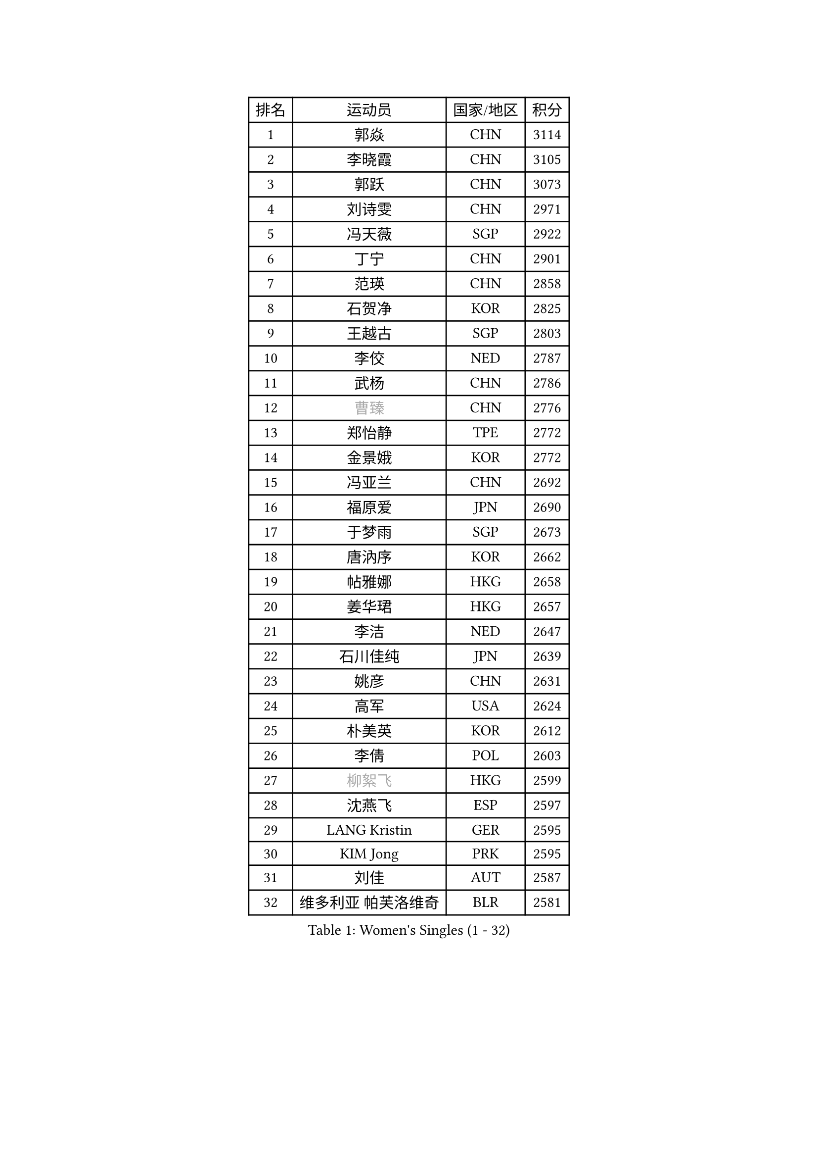 
#set text(font: ("Courier New", "NSimSun"))
#figure(
  caption: "Women's Singles (1 - 32)",
    table(
      columns: 4,
      [排名], [运动员], [国家/地区], [积分],
      [1], [郭焱], [CHN], [3114],
      [2], [李晓霞], [CHN], [3105],
      [3], [郭跃], [CHN], [3073],
      [4], [刘诗雯], [CHN], [2971],
      [5], [冯天薇], [SGP], [2922],
      [6], [丁宁], [CHN], [2901],
      [7], [范瑛], [CHN], [2858],
      [8], [石贺净], [KOR], [2825],
      [9], [王越古], [SGP], [2803],
      [10], [李佼], [NED], [2787],
      [11], [武杨], [CHN], [2786],
      [12], [#text(gray, "曹臻")], [CHN], [2776],
      [13], [郑怡静], [TPE], [2772],
      [14], [金景娥], [KOR], [2772],
      [15], [冯亚兰], [CHN], [2692],
      [16], [福原爱], [JPN], [2690],
      [17], [于梦雨], [SGP], [2673],
      [18], [唐汭序], [KOR], [2662],
      [19], [帖雅娜], [HKG], [2658],
      [20], [姜华珺], [HKG], [2657],
      [21], [李洁], [NED], [2647],
      [22], [石川佳纯], [JPN], [2639],
      [23], [姚彦], [CHN], [2631],
      [24], [高军], [USA], [2624],
      [25], [朴美英], [KOR], [2612],
      [26], [李倩], [POL], [2603],
      [27], [#text(gray, "柳絮飞")], [HKG], [2599],
      [28], [沈燕飞], [ESP], [2597],
      [29], [LANG Kristin], [GER], [2595],
      [30], [KIM Jong], [PRK], [2595],
      [31], [刘佳], [AUT], [2587],
      [32], [维多利亚 帕芙洛维奇], [BLR], [2581],
    )
  )#pagebreak()

#set text(font: ("Courier New", "NSimSun"))
#figure(
  caption: "Women's Singles (33 - 64)",
    table(
      columns: 4,
      [排名], [运动员], [国家/地区], [积分],
      [33], [POTA Georgina], [HUN], [2573],
      [34], [SUN Beibei], [SGP], [2573],
      [35], [朱雨玲], [MAC], [2569],
      [36], [李佳薇], [SGP], [2565],
      [37], [平野早矢香], [JPN], [2565],
      [38], [倪夏莲], [LUX], [2560],
      [39], [伊丽莎白 萨玛拉], [ROU], [2560],
      [40], [MONTEIRO DODEAN Daniela], [ROU], [2551],
      [41], [石垣优香], [JPN], [2550],
      [42], [侯美玲], [TUR], [2549],
      [43], [PASKAUSKIENE Ruta], [LTU], [2536],
      [44], [TIKHOMIROVA Anna], [RUS], [2521],
      [45], [ZHU Fang], [ESP], [2517],
      [46], [吴佳多], [GER], [2513],
      [47], [常晨晨], [CHN], [2510],
      [48], [HUANG Yi-Hua], [TPE], [2507],
      [49], [KANG Misoon], [KOR], [2502],
      [50], [TODOROVIC Andrea], [SRB], [2495],
      [51], [FEHER Gabriela], [SRB], [2487],
      [52], [#text(gray, "彭陆洋")], [CHN], [2487],
      [53], [文炫晶], [KOR], [2482],
      [54], [LEE Eunhee], [KOR], [2478],
      [55], [若宫三纱子], [JPN], [2477],
      [56], [CHOI Moonyoung], [KOR], [2473],
      [57], [IVANCAN Irene], [GER], [2470],
      [58], [LI Qiangbing], [AUT], [2467],
      [59], [福冈春菜], [JPN], [2465],
      [60], [张瑞], [HKG], [2462],
      [61], [WANG Chen], [CHN], [2453],
      [62], [AMBRUS Krisztina], [HUN], [2451],
      [63], [KIM Hye Song], [PRK], [2450],
      [64], [#text(gray, "林菱")], [HKG], [2445],
    )
  )#pagebreak()

#set text(font: ("Courier New", "NSimSun"))
#figure(
  caption: "Women's Singles (65 - 96)",
    table(
      columns: 4,
      [排名], [运动员], [国家/地区], [积分],
      [65], [WU Xue], [DOM], [2438],
      [66], [李晓丹], [CHN], [2434],
      [67], [STEFANOVA Nikoleta], [ITA], [2431],
      [68], [ODOROVA Eva], [SVK], [2430],
      [69], [LI Xue], [FRA], [2429],
      [70], [SONG Maeum], [KOR], [2424],
      [71], [李皓晴], [HKG], [2423],
      [72], [克里斯蒂娜 托特], [HUN], [2421],
      [73], [文佳], [CHN], [2419],
      [74], [MISIKONYTE Lina], [LTU], [2410],
      [75], [PAVLOVICH Veronika], [BLR], [2409],
      [76], [SKOV Mie], [DEN], [2407],
      [77], [藤井宽子], [JPN], [2406],
      [78], [BARTHEL Zhenqi], [GER], [2402],
      [79], [#text(gray, "HAN Hye Song")], [PRK], [2397],
      [80], [徐孝元], [KOR], [2393],
      [81], [RAO Jingwen], [CHN], [2390],
      [82], [SHIM Serom], [KOR], [2389],
      [83], [NTOULAKI Ekaterina], [GRE], [2388],
      [84], [顾玉婷], [CHN], [2382],
      [85], [RAMIREZ Sara], [ESP], [2381],
      [86], [STRBIKOVA Renata], [CZE], [2380],
      [87], [BILENKO Tetyana], [UKR], [2378],
      [88], [GRUNDISCH Carole], [FRA], [2375],
      [89], [梁夏银], [KOR], [2375],
      [90], [VACENOVSKA Iveta], [CZE], [2365],
      [91], [XU Jie], [POL], [2362],
      [92], [JIA Jun], [CHN], [2359],
      [93], [BAKULA Andrea], [CRO], [2357],
      [94], [SCHALL Elke], [GER], [2347],
      [95], [HE Sirin], [TUR], [2346],
      [96], [LOVAS Petra], [HUN], [2338],
    )
  )#pagebreak()

#set text(font: ("Courier New", "NSimSun"))
#figure(
  caption: "Women's Singles (97 - 128)",
    table(
      columns: 4,
      [排名], [运动员], [国家/地区], [积分],
      [97], [#text(gray, "MATTENET Audrey")], [FRA], [2338],
      [98], [MIKHAILOVA Polina], [RUS], [2335],
      [99], [陈梦], [CHN], [2334],
      [100], [森田美咲], [JPN], [2331],
      [101], [SOLJA Amelie], [AUT], [2330],
      [102], [NECULA Iulia], [ROU], [2330],
      [103], [ERDELJI Anamaria], [SRB], [2324],
      [104], [WANG Xuan], [CHN], [2314],
      [105], [CREEMERS Linda], [NED], [2312],
      [106], [PARTYKA Natalia], [POL], [2311],
      [107], [HIURA Reiko], [JPN], [2307],
      [108], [SIBLEY Kelly], [ENG], [2294],
      [109], [ZHAO Yan], [CHN], [2293],
      [110], [MOLNAR Cornelia], [CRO], [2287],
      [111], [CECHOVA Dana], [CZE], [2287],
      [112], [XIAN Yifang], [FRA], [2281],
      [113], [PROKHOROVA Yulia], [RUS], [2280],
      [114], [塔玛拉 鲍罗斯], [CRO], [2268],
      [115], [#text(gray, "FUJINUMA Ai")], [JPN], [2267],
      [116], [PESOTSKA Margaryta], [UKR], [2263],
      [117], [DVORAK Galia], [ESP], [2261],
      [118], [TAN Wenling], [ITA], [2258],
      [119], [BALAZOVA Barbora], [SVK], [2255],
      [120], [布里特 伊尔兰德], [NED], [2253],
      [121], [PERGEL Szandra], [HUN], [2245],
      [122], [JEE Minhyung], [AUS], [2241],
      [123], [ZHENG Jiaqi], [USA], [2240],
      [124], [PARK Seonghye], [KOR], [2240],
      [125], [GANINA Svetlana], [RUS], [2239],
      [126], [KRAVCHENKO Marina], [ISR], [2235],
      [127], [YANG Fen], [CGO], [2234],
      [128], [YAMANASHI Yuri], [JPN], [2228],
    )
  )